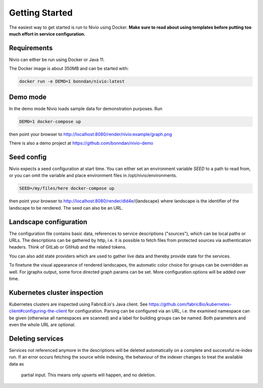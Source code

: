 Getting Started
===============

The easiest way to get started is run to Nivio using Docker. **Make sure to read about using templates before putting too much effort in service configuration.**


Requirements
------------

Nivio can either be run using Docker or Java 11.

The Docker image is about 350MB and can be started with:

.. code-block:: bash

    docker run -e DEMO=1 bonndan/nivio:latest

Demo mode
---------

In the demo mode Nivio loads sample data for demonstration purposes. Run

.. code-block:: bash

    DEMO=1 docker-compose up

then point your browser to http://localhost:8080/render/nivio:example/graph.png

There is also a demo project at https://github.com/bonndan/nivio-demo


Seed config
-----------

Nivio expects a seed configuration at start time. You can either set an environment variable *SEED* to a path to read from,
or you can omit the variable and place environment files in /opt/nivio/environments.

.. code-block:: bash

    SEED=/my/files/here docker-compose up

then point your browser to http://localhost:8080/render/dld4e/{landscape} where landscape is the identifier of the landscape
to be rendered. The seed can also be an URL.


Landscape configuration
-----------------------

The configuration file contains basic data, references to service descriptions ("sources"), which can be local paths or URLs.
The descriptions can be gathered by http, i.e. it is possible to fetch files from protected sources via authentication headers.
Think of GitLab or GitHub and the related tokens.

You can also add state providers which are used to gather live data and thereby provide state for the services.

To finetune the visual appearance of rendered landscapes, the automatic color choice for groups can be overridden as well.
For jgraphx output, some force directed graph params can be set. More configuration options will be added over time.

.. code-block:: yaml
   :linenos:

    identifier: nivio:example
    name: Landscape example
    contact: mail@acme.org
    sources:
      - "./services/wordpress.yml"
      - url: "./services/dashboard.yml"
        format: nivio
      - url: "http://some.server/docker-compose.yml"
        format: docker-compose-v2
      - url: https://gitlab.com/bonndan/nivio-private-demo/raw/docker-compose.yml
        headerTokenName: PRIVATE_TOKEN
        headerTokenValue: ${MY_SECRET_TOKEN_ENV_VAR}
      - url: xxx
        format: kubernetes

    # landscape configuration
    config:
      groups:
        content:
          color: "24a0ed"

      # https://jgraph.github.io/mxgraph/java/docs/com/mxgraph/layout/mxOrganicLayout.html
      jgraphx:
        triesPerCell: 8
        edgeLengthCostFactor: 0.0001
        nodeDistributionCostFactor: 900000.0
        borderLineCostFactor: 7.0

        #
        # for group alignment
        #

        # the higher, the longer the edges between groups
        forceConstantFactor: 2.8

        # higher value is cpu intensive, but can lead to better layouts
        maxIterations: 1000

        # can also influence edge length and layout
        minDistanceLimitFactor: 3.05

Kubernetes cluster inspection
-----------------------------

Kubernetes clusters are inspected using Fabric8.io's Java client. See https://github.com/fabric8io/kubernetes-client#configuring-the-client
for configuration. Parsing can be configured via an URL, i.e. the examined namespace can be given (otherwise all namespaces
are scanned) and a label for building groups can be named. Both parameters and even the whole URL are optional.

.. code-block:: yaml
   :linenos:

    identifier: k8s:example
    name: Kubernetes example
    sources:
      - url: http://192.168.99.100?namespace=mynamespace&groupLabel=labelToUseForGrouping
        format: kubernetes

Deleting services
-----------------

Services not referenced anymore in the descriptions will be deleted automatically on a complete and successful re-index run.
If an error occurs fetching the source while indexing, the behaviour of the indexer changes to treat the available data as
 partial input. This means only upserts will happen, and no deletion.

